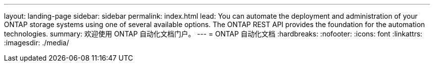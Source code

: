 ---
layout: landing-page 
sidebar: sidebar 
permalink: index.html 
lead: You can automate the deployment and administration of your ONTAP storage systems using one of several available options. The ONTAP REST API provides the foundation for the automation technologies. 
summary: 欢迎使用 ONTAP 自动化文档门户。 
---
= ONTAP 自动化文档
:hardbreaks:
:nofooter: 
:icons: font
:linkattrs: 
:imagesdir: ./media/


